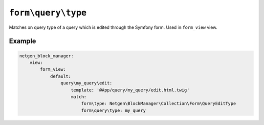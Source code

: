 ``form\query\type``
===================

Matches on query type of a query which is edited through the Symfony form. Used
in ``form_view`` view.

Example
-------

.. code-block:: yaml

    netgen_block_manager:
        view:
            form_view:
                default:
                    query\my_query\edit:
                        template: '@App/query/my_query/edit.html.twig'
                        match:
                            form\type: Netgen\BlockManager\Collection\Form\QueryEditType
                            form\query\type: my_query
